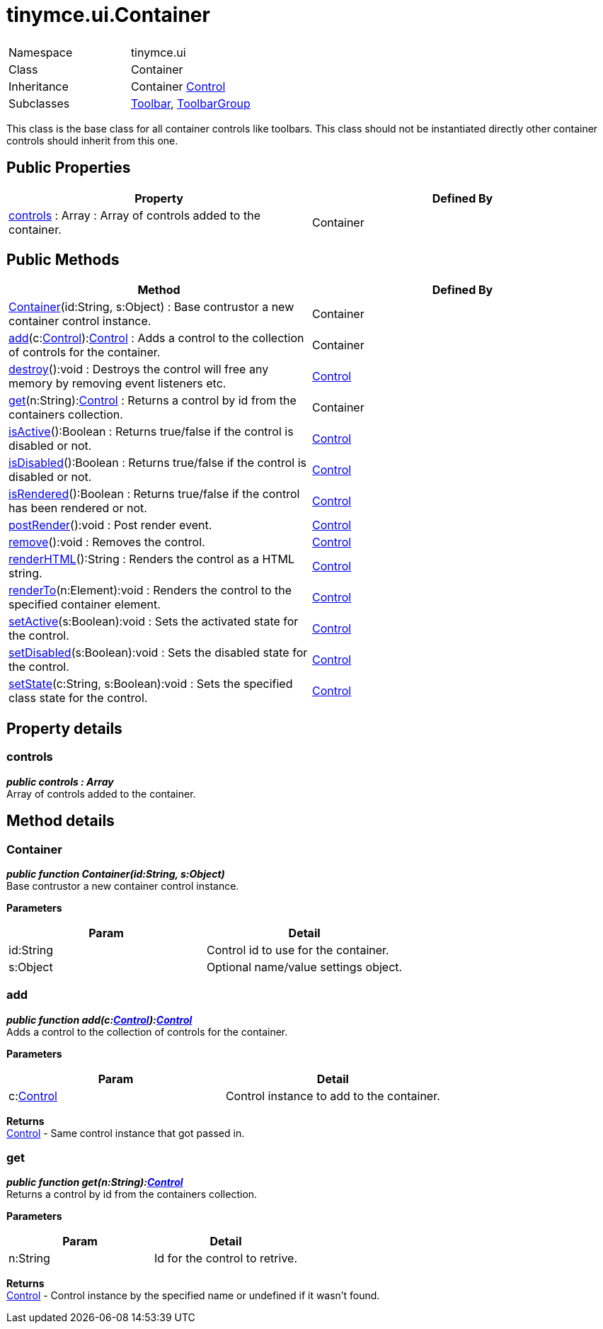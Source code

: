 :rootDir: ./../../
:partialsDir: {rootDir}partials/
= tinymce.ui.Container

|===
|  |

| Namespace
| tinymce.ui

| Class
| Container

| Inheritance
| Container [.last]#xref:api/ui/class_tinymce.ui.Control.adoc[Control]#

| Subclasses
| xref:api/ui/class_tinymce.ui.Toolbar.adoc[Toolbar], xref:api/ui/class_tinymce.ui.ToolbarGroup.adoc[ToolbarGroup]
|===

This class is the base class for all container controls like toolbars. This class should not be instantiated directly other container controls should inherit from this one.

[[public-properties]]
== Public Properties
anchor:publicproperties[historical anchor]

|===
| Property | Defined By

| <<controls,controls>> : Array : Array of controls added to the container.
| Container
|===

[[public-methods]]
== Public Methods
anchor:publicmethods[historical anchor]

|===
| Method | Defined By

| <<container,Container>>(id:String, s:Object) : Base contrustor a new container control instance.
| Container

| <<add,add>>(c:xref:api/ui/class_tinymce.ui.Control.adoc[Control]):xref:api/ui/class_tinymce.ui.Control.adoc[Control] : Adds a control to the collection of controls for the container.
| Container

| <<destroy,destroy>>():void : Destroys the control will free any memory by removing event listeners etc.
| xref:api/ui/class_tinymce.ui.Control.adoc[Control]

| <<get,get>>(n:String):xref:api/ui/class_tinymce.ui.Control.adoc[Control] : Returns a control by id from the containers collection.
| Container

| <<isactive,isActive>>():Boolean : Returns true/false if the control is disabled or not.
| xref:api/ui/class_tinymce.ui.Control.adoc[Control]

| <<isdisabled,isDisabled>>():Boolean : Returns true/false if the control is disabled or not.
| xref:api/ui/class_tinymce.ui.Control.adoc[Control]

| <<isrendered,isRendered>>():Boolean : Returns true/false if the control has been rendered or not.
| xref:api/ui/class_tinymce.ui.Control.adoc[Control]

| <<postrender,postRender>>():void : Post render event.
| xref:api/ui/class_tinymce.ui.Control.adoc[Control]

| <<remove,remove>>():void : Removes the control.
| xref:api/ui/class_tinymce.ui.Control.adoc[Control]

| <<renderhtml,renderHTML>>():String : Renders the control as a HTML string.
| xref:api/ui/class_tinymce.ui.Control.adoc[Control]

| <<renderto,renderTo>>(n:Element):void : Renders the control to the specified container element.
| xref:api/ui/class_tinymce.ui.Control.adoc[Control]

| <<setactive,setActive>>(s:Boolean):void : Sets the activated state for the control.
| xref:api/ui/class_tinymce.ui.Control.adoc[Control]

| <<setdisabled,setDisabled>>(s:Boolean):void : Sets the disabled state for the control.
| xref:api/ui/class_tinymce.ui.Control.adoc[Control]

| <<setstate,setState>>(c:String, s:Boolean):void : Sets the specified class state for the control.
| xref:api/ui/class_tinymce.ui.Control.adoc[Control]
|===

[[property-details]]
== Property details
anchor:propertydetails[historical anchor]

[[controls]]
=== controls

*_public controls : Array_* +
Array of controls added to the container.

[[method-details]]
== Method details
anchor:methoddetails[historical anchor]

[[container]]
=== Container

*_public function Container(id:String, s:Object)_* +
Base contrustor a new container control instance.

*Parameters*

|===
| Param | Detail

| id:String
| Control id to use for the container.

| s:Object
| Optional name/value settings object.
|===

[[add]]
=== add

*_public function add(c:xref:api/ui/class_tinymce.ui.Control.adoc[Control]):xref:api/ui/class_tinymce.ui.Control.adoc[Control]_* +
Adds a control to the collection of controls for the container.

*Parameters*

|===
| Param | Detail

| c:xref:api/ui/class_tinymce.ui.Control.adoc[Control]
| Control instance to add to the container.
|===

*Returns* +
xref:api/ui/class_tinymce.ui.Control.adoc[Control] - Same control instance that got passed in.

[[get]]
=== get

*_public function get(n:String):xref:api/ui/class_tinymce.ui.Control.adoc[Control]_* +
Returns a control by id from the containers collection.

*Parameters*

|===
| Param | Detail

| n:String
| Id for the control to retrive.
|===

*Returns* +
xref:api/ui/class_tinymce.ui.Control.adoc[Control] - Control instance by the specified name or undefined if it wasn't found.
